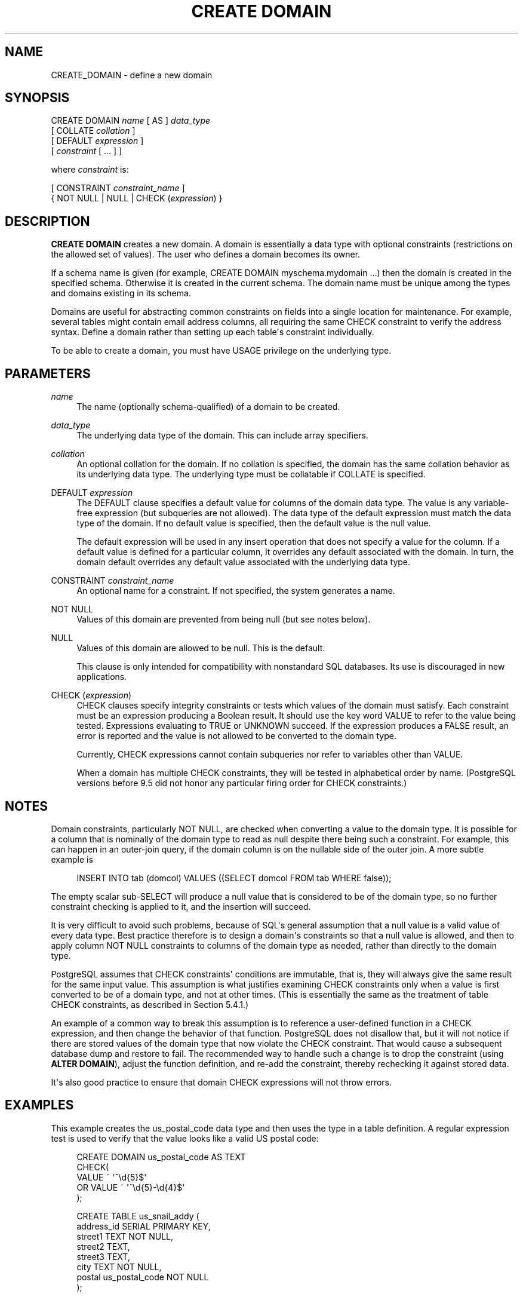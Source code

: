 '\" t
.\"     Title: CREATE DOMAIN
.\"    Author: The PostgreSQL Global Development Group
.\" Generator: DocBook XSL Stylesheets vsnapshot <http://docbook.sf.net/>
.\"      Date: 2024
.\"    Manual: PostgreSQL 16.4 Documentation
.\"    Source: PostgreSQL 16.4
.\"  Language: English
.\"
.TH "CREATE DOMAIN" "7" "2024" "PostgreSQL 16.4" "PostgreSQL 16.4 Documentation"
.\" -----------------------------------------------------------------
.\" * Define some portability stuff
.\" -----------------------------------------------------------------
.\" ~~~~~~~~~~~~~~~~~~~~~~~~~~~~~~~~~~~~~~~~~~~~~~~~~~~~~~~~~~~~~~~~~
.\" http://bugs.debian.org/507673
.\" http://lists.gnu.org/archive/html/groff/2009-02/msg00013.html
.\" ~~~~~~~~~~~~~~~~~~~~~~~~~~~~~~~~~~~~~~~~~~~~~~~~~~~~~~~~~~~~~~~~~
.ie \n(.g .ds Aq \(aq
.el       .ds Aq '
.\" -----------------------------------------------------------------
.\" * set default formatting
.\" -----------------------------------------------------------------
.\" disable hyphenation
.nh
.\" disable justification (adjust text to left margin only)
.ad l
.\" -----------------------------------------------------------------
.\" * MAIN CONTENT STARTS HERE *
.\" -----------------------------------------------------------------
.SH "NAME"
CREATE_DOMAIN \- define a new domain
.SH "SYNOPSIS"
.sp
.nf
CREATE DOMAIN \fIname\fR [ AS ] \fIdata_type\fR
    [ COLLATE \fIcollation\fR ]
    [ DEFAULT \fIexpression\fR ]
    [ \fIconstraint\fR [ \&.\&.\&. ] ]

where \fIconstraint\fR is:

[ CONSTRAINT \fIconstraint_name\fR ]
{ NOT NULL | NULL | CHECK (\fIexpression\fR) }
.fi
.SH "DESCRIPTION"
.PP
\fBCREATE DOMAIN\fR
creates a new domain\&. A domain is essentially a data type with optional constraints (restrictions on the allowed set of values)\&. The user who defines a domain becomes its owner\&.
.PP
If a schema name is given (for example,
CREATE DOMAIN myschema\&.mydomain \&.\&.\&.) then the domain is created in the specified schema\&. Otherwise it is created in the current schema\&. The domain name must be unique among the types and domains existing in its schema\&.
.PP
Domains are useful for abstracting common constraints on fields into a single location for maintenance\&. For example, several tables might contain email address columns, all requiring the same CHECK constraint to verify the address syntax\&. Define a domain rather than setting up each table\*(Aqs constraint individually\&.
.PP
To be able to create a domain, you must have
USAGE
privilege on the underlying type\&.
.SH "PARAMETERS"
.PP
\fIname\fR
.RS 4
The name (optionally schema\-qualified) of a domain to be created\&.
.RE
.PP
\fIdata_type\fR
.RS 4
The underlying data type of the domain\&. This can include array specifiers\&.
.RE
.PP
\fIcollation\fR
.RS 4
An optional collation for the domain\&. If no collation is specified, the domain has the same collation behavior as its underlying data type\&. The underlying type must be collatable if
COLLATE
is specified\&.
.RE
.PP
DEFAULT \fIexpression\fR
.RS 4
The
DEFAULT
clause specifies a default value for columns of the domain data type\&. The value is any variable\-free expression (but subqueries are not allowed)\&. The data type of the default expression must match the data type of the domain\&. If no default value is specified, then the default value is the null value\&.
.sp
The default expression will be used in any insert operation that does not specify a value for the column\&. If a default value is defined for a particular column, it overrides any default associated with the domain\&. In turn, the domain default overrides any default value associated with the underlying data type\&.
.RE
.PP
CONSTRAINT \fIconstraint_name\fR
.RS 4
An optional name for a constraint\&. If not specified, the system generates a name\&.
.RE
.PP
NOT NULL
.RS 4
Values of this domain are prevented from being null (but see notes below)\&.
.RE
.PP
NULL
.RS 4
Values of this domain are allowed to be null\&. This is the default\&.
.sp
This clause is only intended for compatibility with nonstandard SQL databases\&. Its use is discouraged in new applications\&.
.RE
.PP
CHECK (\fIexpression\fR)
.RS 4
CHECK
clauses specify integrity constraints or tests which values of the domain must satisfy\&. Each constraint must be an expression producing a Boolean result\&. It should use the key word
VALUE
to refer to the value being tested\&. Expressions evaluating to TRUE or UNKNOWN succeed\&. If the expression produces a FALSE result, an error is reported and the value is not allowed to be converted to the domain type\&.
.sp
Currently,
CHECK
expressions cannot contain subqueries nor refer to variables other than
VALUE\&.
.sp
When a domain has multiple
CHECK
constraints, they will be tested in alphabetical order by name\&. (PostgreSQL
versions before 9\&.5 did not honor any particular firing order for
CHECK
constraints\&.)
.RE
.SH "NOTES"
.PP
Domain constraints, particularly
NOT NULL, are checked when converting a value to the domain type\&. It is possible for a column that is nominally of the domain type to read as null despite there being such a constraint\&. For example, this can happen in an outer\-join query, if the domain column is on the nullable side of the outer join\&. A more subtle example is
.sp
.if n \{\
.RS 4
.\}
.nf
INSERT INTO tab (domcol) VALUES ((SELECT domcol FROM tab WHERE false));
.fi
.if n \{\
.RE
.\}
.sp
The empty scalar sub\-SELECT will produce a null value that is considered to be of the domain type, so no further constraint checking is applied to it, and the insertion will succeed\&.
.PP
It is very difficult to avoid such problems, because of SQL\*(Aqs general assumption that a null value is a valid value of every data type\&. Best practice therefore is to design a domain\*(Aqs constraints so that a null value is allowed, and then to apply column
NOT NULL
constraints to columns of the domain type as needed, rather than directly to the domain type\&.
.PP
PostgreSQL
assumes that
CHECK
constraints\*(Aq conditions are immutable, that is, they will always give the same result for the same input value\&. This assumption is what justifies examining
CHECK
constraints only when a value is first converted to be of a domain type, and not at other times\&. (This is essentially the same as the treatment of table
CHECK
constraints, as described in
Section\ \&5.4.1\&.)
.PP
An example of a common way to break this assumption is to reference a user\-defined function in a
CHECK
expression, and then change the behavior of that function\&.
PostgreSQL
does not disallow that, but it will not notice if there are stored values of the domain type that now violate the
CHECK
constraint\&. That would cause a subsequent database dump and restore to fail\&. The recommended way to handle such a change is to drop the constraint (using
\fBALTER DOMAIN\fR), adjust the function definition, and re\-add the constraint, thereby rechecking it against stored data\&.
.PP
It\*(Aqs also good practice to ensure that domain
CHECK
expressions will not throw errors\&.
.SH "EXAMPLES"
.PP
This example creates the
us_postal_code
data type and then uses the type in a table definition\&. A regular expression test is used to verify that the value looks like a valid US postal code:
.sp
.if n \{\
.RS 4
.\}
.nf
CREATE DOMAIN us_postal_code AS TEXT
CHECK(
   VALUE ~ \*(Aq^\ed{5}$\*(Aq
OR VALUE ~ \*(Aq^\ed{5}\-\ed{4}$\*(Aq
);

CREATE TABLE us_snail_addy (
  address_id SERIAL PRIMARY KEY,
  street1 TEXT NOT NULL,
  street2 TEXT,
  street3 TEXT,
  city TEXT NOT NULL,
  postal us_postal_code NOT NULL
);
.fi
.if n \{\
.RE
.\}
.SH "COMPATIBILITY"
.PP
The command
\fBCREATE DOMAIN\fR
conforms to the SQL standard\&.
.SH "SEE ALSO"
ALTER DOMAIN (\fBALTER_DOMAIN\fR(7)), DROP DOMAIN (\fBDROP_DOMAIN\fR(7))
